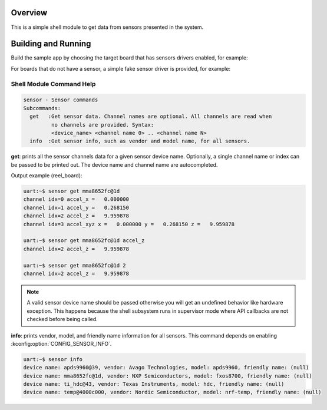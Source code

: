 .. zephyr:code-sample:: sensor_shell
   :name: Sensor shell
   :relevant-api: sensor_interface

   Interact with sensors using the shell module.

Overview
********
This is a simple shell module to get data from sensors presented in the system.

Building and Running
********************

Build the sample app by choosing the target board that has sensors drivers
enabled, for example:

.. zephyr-app-commands::
   :zephyr-app: samples/sensor/sensor_shell
   :board: reel_board
   :goals: build flash

For boards that do not have a sensor, a simple fake sensor driver is provided, for example:

.. zephyr-app-commands::
   :zephyr-app: samples/sensor/sensor_shell
   :board: qemu_riscv64
   :goals: run
   :gen-args: -DCONFIG_SAMPLES_SENSOR_SHELL_FAKE_SENSOR=y

Shell Module Command Help
=========================

.. code-block:: console

   sensor - Sensor commands
   Subcommands:
     get   :Get sensor data. Channel names are optional. All channels are read when
            no channels are provided. Syntax:
            <device_name> <channel name 0> .. <channel name N>
     info  :Get sensor info, such as vendor and model name, for all sensors.


**get**: prints all the sensor channels data for a given sensor device name.
Optionally, a single channel name or index can be passed to be printed out. The
device name and channel name are autocompleted.

Output example (reel_board):

.. code-block:: console

   uart:~$ sensor get mma8652fc@1d
   channel idx=0 accel_x =   0.000000
   channel idx=1 accel_y =   0.268150
   channel idx=2 accel_z =   9.959878
   channel idx=3 accel_xyz x =   0.000000 y =   0.268150 z =   9.959878

   uart:~$ sensor get mma8652fc@1d accel_z
   channel idx=2 accel_z =   9.959878

   uart:~$ sensor get mma8652fc@1d 2
   channel idx=2 accel_z =   9.959878

.. note::
   A valid sensor device name should be passed otherwise you will get an
   undefined behavior like hardware exception. This happens because the shell
   subsystem runs in supervisor mode where API callbacks are not checked before
   being called.

**info**: prints vendor, model, and friendly name information for all sensors.
This command depends on enabling :kconfig:option:`CONFIG_SENSOR_INFO`.

.. code-block:: console

   uart:~$ sensor info
   device name: apds9960@39, vendor: Avago Technologies, model: apds9960, friendly name: (null)
   device name: mma8652fc@1d, vendor: NXP Semiconductors, model: fxos8700, friendly name: (null)
   device name: ti_hdc@43, vendor: Texas Instruments, model: hdc, friendly name: (null)
   device name: temp@4000c000, vendor: Nordic Semiconductor, model: nrf-temp, friendly name: (null)
